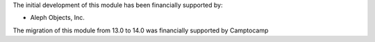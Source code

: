 The initial development of this module has been financially supported by:

* Aleph Objects, Inc.

The migration of this module from 13.0 to 14.0 was financially supported by Camptocamp
